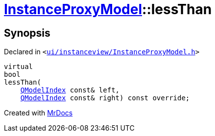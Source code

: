 [#InstanceProxyModel-lessThan]
= xref:InstanceProxyModel.adoc[InstanceProxyModel]::lessThan
:relfileprefix: ../
:mrdocs:


== Synopsis

Declared in `&lt;https://github.com/PrismLauncher/PrismLauncher/blob/develop/launcher/ui/instanceview/InstanceProxyModel.h#L29[ui&sol;instanceview&sol;InstanceProxyModel&period;h]&gt;`

[source,cpp,subs="verbatim,replacements,macros,-callouts"]
----
virtual
bool
lessThan(
    xref:QModelIndex.adoc[QModelIndex] const& left,
    xref:QModelIndex.adoc[QModelIndex] const& right) const override;
----



[.small]#Created with https://www.mrdocs.com[MrDocs]#
